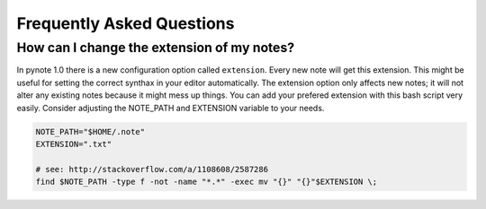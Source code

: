 Frequently Asked Questions
==========================


How can I change the extension of my notes?
-------------------------------------------

In pynote 1.0 there is a new configuration option called ``extension``. Every
new note will get this extension. This might be useful for setting the correct
synthax in your editor automatically. The extension option only affects new
notes; it will not alter any existing notes because it might mess up things.
You can add your prefered extension with this bash script very easily.
Consider adjusting the NOTE_PATH and EXTENSION variable to your needs.

.. code-block:: bash

    NOTE_PATH="$HOME/.note"
    EXTENSION=".txt"

    # see: http://stackoverflow.com/a/1108608/2587286
    find $NOTE_PATH -type f -not -name "*.*" -exec mv "{}" "{}"$EXTENSION \;
